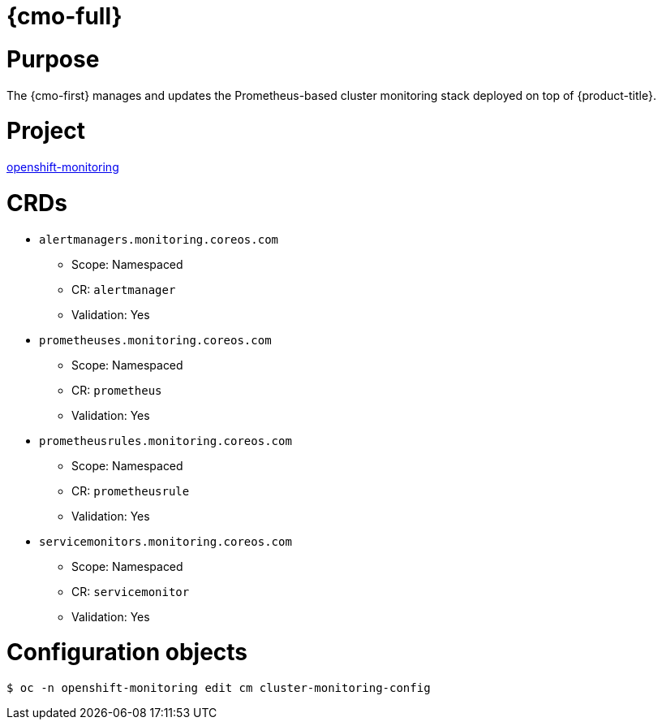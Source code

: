// Module included in the following assemblies:
//
// * operators/operator-reference.adoc

[id="cluster-monitoring-operator_{context}"]
= {cmo-full}

[discrete]
= Purpose

The {cmo-first} manages and updates the Prometheus-based cluster monitoring stack deployed on top of {product-title}.

[discrete]
= Project

link:https://github.com/openshift/cluster-monitoring-operator[openshift-monitoring]

[discrete]
= CRDs

* `alertmanagers.monitoring.coreos.com`
** Scope: Namespaced
** CR: `alertmanager`
** Validation: Yes
* `prometheuses.monitoring.coreos.com`
** Scope: Namespaced
** CR: `prometheus`
** Validation: Yes
* `prometheusrules.monitoring.coreos.com`
** Scope: Namespaced
** CR: `prometheusrule`
** Validation: Yes
* `servicemonitors.monitoring.coreos.com`
** Scope: Namespaced
** CR: `servicemonitor`
** Validation: Yes

[discrete]
= Configuration objects

[source,terminal]
----
$ oc -n openshift-monitoring edit cm cluster-monitoring-config
----
